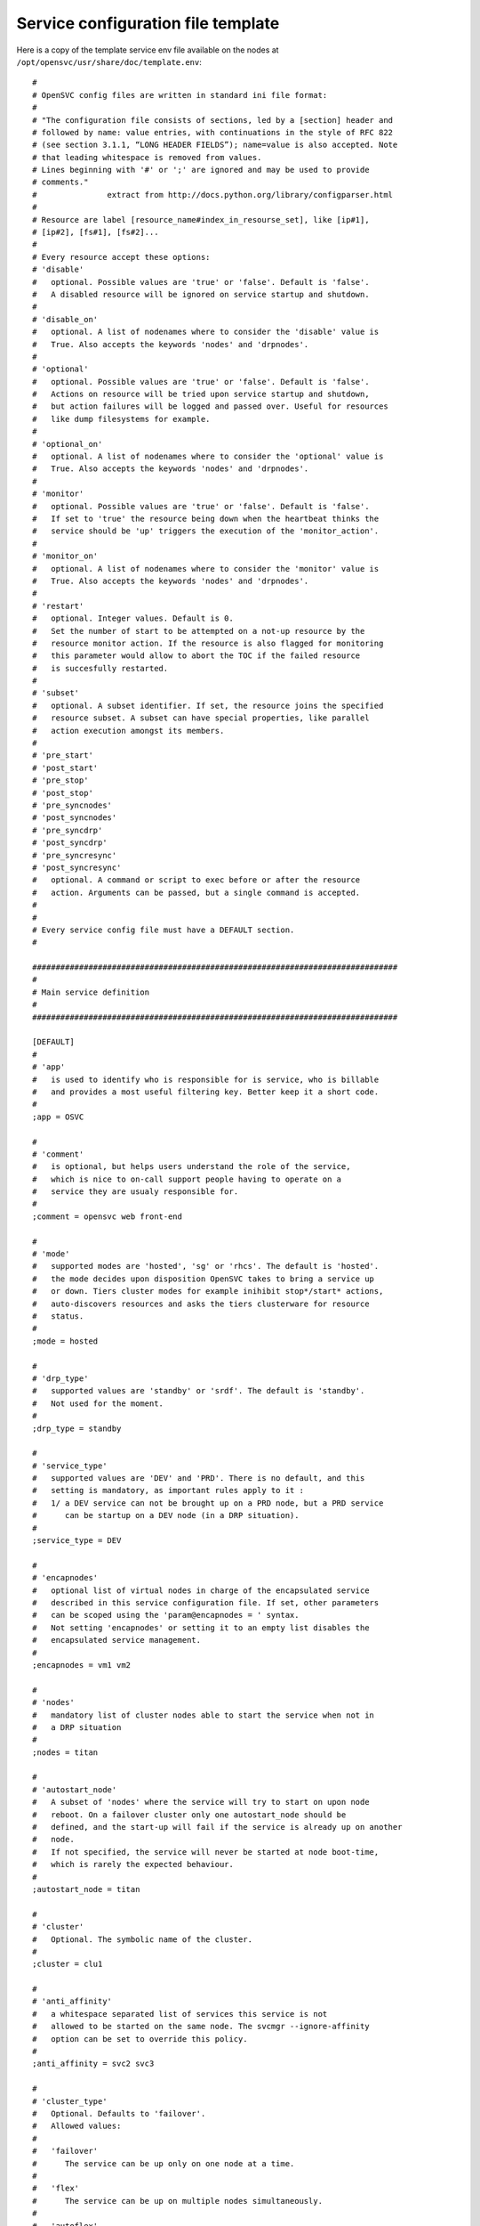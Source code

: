 Service configuration file template
***********************************

Here is a copy of the template service env file available on the nodes at ``/opt/opensvc/usr/share/doc/template.env``::


	#
	# OpenSVC config files are written in standard ini file format:
	#
	# "The configuration file consists of sections, led by a [section] header and
	# followed by name: value entries, with continuations in the style of RFC 822
	# (see section 3.1.1, “LONG HEADER FIELDS”); name=value is also accepted. Note
	# that leading whitespace is removed from values.
	# Lines beginning with '#' or ';' are ignored and may be used to provide
	# comments."
	#               extract from http://docs.python.org/library/configparser.html
	#
	# Resource are label [resource_name#index_in_resourse_set], like [ip#1],
	# [ip#2], [fs#1], [fs#2]...
	#
	# Every resource accept these options:
	# 'disable'
	#   optional. Possible values are 'true' or 'false'. Default is 'false'.
	#   A disabled resource will be ignored on service startup and shutdown.
	#
	# 'disable_on'
	#   optional. A list of nodenames where to consider the 'disable' value is
	#   True. Also accepts the keywords 'nodes' and 'drpnodes'.
	#
	# 'optional'
	#   optional. Possible values are 'true' or 'false'. Default is 'false'.
	#   Actions on resource will be tried upon service startup and shutdown,
	#   but action failures will be logged and passed over. Useful for resources
	#   like dump filesystems for example.
	#
	# 'optional_on'
	#   optional. A list of nodenames where to consider the 'optional' value is
	#   True. Also accepts the keywords 'nodes' and 'drpnodes'.
	#
	# 'monitor'
	#   optional. Possible values are 'true' or 'false'. Default is 'false'.
	#   If set to 'true' the resource being down when the heartbeat thinks the
	#   service should be 'up' triggers the execution of the 'monitor_action'.
	#
	# 'monitor_on'
	#   optional. A list of nodenames where to consider the 'monitor' value is
	#   True. Also accepts the keywords 'nodes' and 'drpnodes'.
	#
	# 'restart'
	#   optional. Integer values. Default is 0.
	#   Set the number of start to be attempted on a not-up resource by the
	#   resource monitor action. If the resource is also flagged for monitoring
	#   this parameter would allow to abort the TOC if the failed resource
	#   is succesfully restarted.
	#
	# 'subset'
	#   optional. A subset identifier. If set, the resource joins the specified
	#   resource subset. A subset can have special properties, like parallel
	#   action execution amongst its members.
	#
	# 'pre_start'
	# 'post_start'
	# 'pre_stop'
	# 'post_stop'
	# 'pre_syncnodes'
	# 'post_syncnodes'
	# 'pre_syncdrp'
	# 'post_syncdrp'
	# 'pre_syncresync'
	# 'post_syncresync'
	#   optional. A command or script to exec before or after the resource
	#   action. Arguments can be passed, but a single command is accepted.
	#
	#
	# Every service config file must have a DEFAULT section.
	#

	##############################################################################
	#
	# Main service definition
	#
	##############################################################################

	[DEFAULT]
	#
	# 'app'
	#   is used to identify who is responsible for is service, who is billable
	#   and provides a most useful filtering key. Better keep it a short code.
	#
	;app = OSVC

	#
	# 'comment'
	#   is optional, but helps users understand the role of the service, 
	#   which is nice to on-call support people having to operate on a
	#   service they are usualy responsible for.
	#
	;comment = opensvc web front-end

	#
	# 'mode'
	#   supported modes are 'hosted', 'sg' or 'rhcs'. The default is 'hosted'.
	#   the mode decides upon disposition OpenSVC takes to bring a service up
	#   or down. Tiers cluster modes for example inihibit stop*/start* actions,
	#   auto-discovers resources and asks the tiers clusterware for resource
	#   status.
	#
	;mode = hosted

	#
	# 'drp_type'
	#   supported values are 'standby' or 'srdf'. The default is 'standby'.
	#   Not used for the moment.
	#
	;drp_type = standby

	#
	# 'service_type'
	#   supported values are 'DEV' and 'PRD'. There is no default, and this
	#   setting is mandatory, as important rules apply to it :
	#   1/ a DEV service can not be brought up on a PRD node, but a PRD service
	#      can be startup on a DEV node (in a DRP situation).
	#
	;service_type = DEV

	#
	# 'encapnodes'
	#   optional list of virtual nodes in charge of the encapsulated service
	#   described in this service configuration file. If set, other parameters
	#   can be scoped using the 'param@encapnodes = ' syntax.
	#   Not setting 'encapnodes' or setting it to an empty list disables the
	#   encapsulated service management.
	#
	;encapnodes = vm1 vm2

	#
	# 'nodes'
	#   mandatory list of cluster nodes able to start the service when not in
	#   a DRP situation
	#
	;nodes = titan

	#
	# 'autostart_node'
	#   A subset of 'nodes' where the service will try to start on upon node
	#   reboot. On a failover cluster only one autostart_node should be
	#   defined, and the start-up will fail if the service is already up on another
	#   node.
	#   If not specified, the service will never be started at node boot-time,
	#   which is rarely the expected behaviour.
	#
	;autostart_node = titan

	#
	# 'cluster'
	#   Optional. The symbolic name of the cluster.
	#
	;cluster = clu1

	#
	# 'anti_affinity'
	#   a whitespace separated list of services this service is not
	#   allowed to be started on the same node. The svcmgr --ignore-affinity
	#   option can be set to override this policy.
	#
	;anti_affinity = svc2 svc3

	#
	# 'cluster_type'
	#   Optional. Defaults to 'failover'.
	#   Allowed values:
	#
	#   'failover'
	#      The service can be up only on one node at a time. 
	#
	#   'flex'
	#      The service can be up on multiple nodes simultaneously.
	#
	#   'autoflex'
	#      Like flex, and allows the collector to start and stop instances.
	#
	#
	;cluster_type = failover

	#
	# 'flex_primary'
	#   the nodename of the node allowed to sync to other flex nodes.
	#
	;flex_primary = titan

	#
	# 'flex_min_nodes'
	#   Default: 1
	#   the minimum number of nodes where the service should be up.
	#   Alerts are raised on the collector upon crossing this limit.
	#   On autoflex, the collector would not trigger actions that would
	#   put the service out of bounds.
	#
	;flex_min_nodes = 1

	#
	# 'flex_max_nodes'
	#   Default: the total number of nodes
	#   the maximum number of nodes where the service should be up.
	#   Alerts are raised on the collector upon crossing this limit.
	#   On autoflex, the collector would not trigger actions that would
	#   put the service out of bounds.
	#
	;flex_max_nodes = 10

	#
	# 'flex_cpu_low_threshold'
	#   Default: 10
	#   the minimum percentile of average node cpu usage.
	#   Alerts are raised on the collector upon crossing this limit.
	#   On autoflex, the collector would trigger actions to keep the cpu
	#   usage in bounds.
	#
	;flex_cpu_low_threshold = 10

	#
	# 'flex_cpu_high_threshold'
	#   Default: 10
	#   the maximum percentile of average node cpu usage.
	#   Alerts are raised on the collector upon crossing this limit.
	#   On autoflex, the collector would trigger actions to keep the cpu
	#   usage in bounds.
	#
	;flex_cpu_high_threshold = 90

	#
	# 'drpnode'
	#   optional. The backup node where the service is activated in a DRP
	#   situation. This node is also a data synchronization target for 'sync'
	#   resources (see below)
	#
	;drpnode = vm5

	#
	# 'drpnodes'
	#   optional. Alternate backup nodes, where the service could be activated
	#   in a DRP situation if the 'drpnode' is not available. These nodes are
	#   also data synchronization targets for 'sync' resources (see below)
	#
	;drpnodes = vm6 vm7

	#
	# 'scsireserv'
	#   optional. Possible values are 'true' or 'false'. Default is 'false'.
	#   If set to 'true', OpenSVC will try to acquire a type-5 (write exclusive,
	#   registrant only) scsi3 persistent reservation on every path to disks of
	#   every disk group attached to this service. Existing reservations are
	#   preempted to not block service start-up. If the start-up was not
	#   legitimate the data are still protected from being written over from both
	#   nodes.
	#   If set to 'false' or not set, 'scsireserv' can be activated on a per-
	#   resource basis.
	#
	;scsireserv = false

	#
	# 'no_preempt_abort'
	#   optional. Possible values are 'true' or 'false'. Default is 'false'.
	#   If set to 'true', OpenSVC will preempt scsi reservation with a preempt
	#   command instead of a preempt and and abort. Some scsi target
	#   implementations do not support this last mode.
	#   If set to 'false' or not set, 'no_preempt_abort' can be activated on a
	#   per-resource basis.
	#
	;no_preempt_abort = False

	#
	# 'bwlimit'
	#   optional. Bandwidth limit in KB applied to all rsync transfers
	#
	;bwlimit = 3000

	#
	# 'sync_interval'
	#   optional. Set the minimum delay between syncs in minutes. If a sync is
	#   triggered through crond or manually, it is skipped if last sync occured
	#   less than 'sync_interval' ago. 
	#   The mecanism is enforced by a timestamp created upon each sync completion
	#   in /opt/opensvc/var/sync/[service]![dst]
	#
	;sync_interval = 30

	#
	# 'sync_days'
	#   optional. Defaults to 'every week day'.
	#   Set the days this resource synchronization is allowed.
	#
	;sync_days = ["monday", "friday"]

	#
	# 'sync_period'
	#   optional. Defaults to 4am to 6am.
	#   Set the time ranges this resource synchronization is allowed.
	#
	;sync_period = ["04:00", "06:00"]
	;sync_period = [["04:00", "06:00"], ["18:00", "20:00"]]

	#
	# 'sync_interval'
	#   optional. Set the minimum delay between syncs in minutes. If a sync is
	#   triggered through crond or manually, it is skipped if last sync occured
	#   less than 'sync_interval' ago. 
	#   The mecanism is enforced by a timestamp created upon each sync completion
	#   in /opt/opensvc/var/sync/[service]![dst]
	#
	;sync_interval = 30

	#
	# 'sync_max_delay'
	#   optional. Default value is 1440 minutes (1 day). Unit is minutes.
	#   This sets to delay above which the sync status of the resource is to be
	#   considered down. Should be set according to your application service
	#   level agreement. The cron job frequency should be set between
	#   'sync_interval' and 'sync_max_delay'.
	#
	;sync_max_delay = 1440

	#
	# 'presnap_trigger'
	#   optional. Defaults to None. Define a command to run before creating
	#   snapshots. This is most likely what you need to use plug a script to
	#   put you data in a coherent state (alter begin backup and the like).
	# 
	;presnap_trigger = /bin/true

	#
	# 'postsnap_trigger'
	#   optional. Defaults to None. Define a command to run after snapshots are
	#   created. This is most likely what you need to use plug a script to
	#   undo the actions of 'presnap_trigger'.
	# 
	;postsnap_trigger = /bin/true

	#
	# 'containerize'
	#   optional. Defaults to true. Use process containers when possible.
	#   Containers allow capping memory, swap and cpu usage per service.
	#   Lxc containers are naturally containerized, so skip containerization
	#   of their startapp.
	# 
	;containerize = false

	#
	# 'container_cpus'
	#   optional. Defaults to all cpus. Allow service process to bind only
	#   the specified cpus. Cpus are specified as list or range : 0,1,2 or
	#   0-2
	# 
	;container_cpus = 0-1

	#
	# 'container_mems'
	#   optional. Defaults to all memory nodes. Allow service process to bind
	#   only the specified memory nodes. Memory nodes are specified as list or
	#   range : 0,1,2 or 0-2
	# 
	;container_mems = 0

	#
	# 'container_cpu_share'
	#   optional. No default, kernel default value is used, which usually is
	#   1024 shares. In a cpu-bound situation, ensure the service does not
	#   use more than its share of cpu ressource. The actual percentile depends
	#   on shares allowed to other services.
	# 
	;container_cpu_share = 1024

	#
	# 'container_mem_limit'
	#   optional. Defaults to all available memory. Ensures the service does
	#   not use more than specified memory (in bytes). The Out-Of-Memory killer
	#   get triggered in case of tresspassing.
	# 
	;container_mem_limit = 100000000

	#
	# 'container_vmem_limit'
	#   optional. Defaults to all available memory+swap. Ensures the service does
	#   not use more than specified memory+swap (in bytes). The Out-Of-Memory killer
	#   get triggered in case of tresspassing. The specified value must be greater
	#   than container_mem_limit
	# 
	;container_vmem_limit = 200000000

	#
	# 'monitor_action'
	#   optional. Possible values are 'freezestop', 'reboot' or 'crash'.
	#   If the service has a heartbeat resource and some resources are flagged
	#   as monitored, in the event the heartbeat reports 'up' and some
	#   monitored resource reports 'not up', the monitor action is triggered
	#   through svcmon cron job or a user-added 'resource_monitor' action
	#   schedule.
	#
	;monitor_action = freezestop

	#
	# 'docker_data_dir'
	#  scopable: true
	#  if the service has docker-type container resources, the service handles
	#  the startup of a private docker daemon. Its socket is /opt/opensvc/var/
	#  <svcname</docker.sock, and its data dirextory must be specified using this
	#  parameter. This organization is necessary to enable service relocalization.
	#
	;docker_data_dir = /srv/mysvc/docker

	#
	# 'docker_daemon_args'
	#  scopable: true
	#  if the service has docker-type container resources, the service handles
	#  the startup of a private docker daemon. OpenSVC sets the socket and
	#  data dir parameters. Admins can set extra parameters using this keyword.
	#  For example, it can be useful to set the --ip parameter for a docker
	#  registry service.
	#
	;docker_daemon_args = --ip 1.2.3.4


	##############################################################################
	#
	# Service resource subsets
	#
	##############################################################################

	;[subset#app:0]

	#
	# 'parallel'
	#   optional. default is false.
	#   If set to true, actions are executed in parallel amongst the subset member
	#   resources.
	#
	;parallel = true


	##############################################################################
	#
	# Service resources
	#
	##############################################################################

	##############################################################################
	#
	# 'app' resources
	#   Application launchers
	#
	;[app#0]
	;optional = true
	;disable = false
	;always_on = drpnodes

	#
	# 'script'
	#   mandatory.
	#   The script to execute. If a basename is defined, the full path to
	#   <svcname>.d will be prepended.
	#
	;script = feed_queue

	#
	# 'start'
	#   default: None
	#   Execute the script on service start, with the 'start' parameter,
	#   if set to a sequence number.
	#
	;start = 50

	#
	# 'stop'
	#   default: None
	#   Execute the script on service stop, with the 'stop' parameter,
	#   if set to a sequence number.
	#
	;stop = 50

	#
	# 'check'
	#   default: None
	#   Execute the script on service status eval, with the 'status' parameter,
	#   if set to a sequence number.
	#
	;check = 50

	#
	# 'info'
	#   default: None
	#   Execute the script on service push appinfo, with the 'info' parameter,
	#   if set to a sequence number.
	#
	;info = 50

	#
	# 'subset'
	#   default: None
	#   Execute the script in a resource subset. The subset can be flagged for
	#   parallel action execution amongst its member resources.
	#
	;subset = 1

	#
	# 'timeout'
	#   default: None
	#   Wait for <n> seconds max before declaring the app launcher action a
	#   failure. If no timeout is specified, the agent waits indefinitely for the
	#   app launcher to return. The timeout parameter can be coupled with
	#   optional=True to not abort a service start when an app launcher did not
	#   return.
	#
	;timeout = 180


	##############################################################################
	#
	# 'container' resources
	#   describe which container to drive for the service. Any number of containers
	#   can be attached to the service.
	#   If the container is already started on another node the service refuses
	#   to start.
	#   A container can have a list of disks. As such the 'scsireserv' and
	#   'no_preemt_abort' parameters can be set. 
	#
	;[container#0]

	#
	# 'type'
	#   defines the container the virtualization driver for this container.
	#   possible values are 'ldom', 'hpvm', 'kvm', 'xen', 'vbox', 'ovm', 'esx',
	#   'zone', 'lxc', 'jail', 'vz', 'srp', 'vcloud', 'openstack', 'docker'
	#
	;type = kvm

	#
	# 'name'
	#   defines the container name as reported by the virtualization technology.
	#   'vz' uses only ids, so a valid name can be '101".
	#
	;name = vm1

	#
	# 'uuid'
	#   'ovm' needs this parameter set to the vm uuid.
	#
	;uuid = 70afba94-84bf-49a3-bc8e-cea320c98028

	#
	# 'guestos'
	#   optional. defaults to the hypervisor os. sets the guest operating system
	#   inside the container handled by the service. Used to switch to proper
	#   per-os routines.
	#
	;guestos = Windows

	#
	# 'cf'
	#  'lxc'-type resources can set this parameter to point their container config
	#  file.
	#
	;cf = /srv/mycontainer/config


	#
	# Docker specific container parameter
	#

	;type = docker

	#
	# 'run_image'
	#  docker image to run when no container named <svcnme>.<rid> exists.
	#
	;run_image = 83f2a3dd2980

	#
	# 'run_commond'
	#  command to execute in the docker image run when no container named
	#  <svcnme>.<rid> exists. When the container already exists, the command
	#  in its metadata take precedence.
	#
	;run_command = /opt/tomcat/bin/catalina.sh


	#
	# 'run_args'
	#  additional arguments to pass upon docker image run
	#
	;run_args = -v /opt/docker.opensvc.com/vol1:/vol1:rw -p 37.59.71.25:8080:8080

	##############################################################################
	#
	# 'ip' resources
	#   describe which ip to plumb for the service. Any number of ips can be
	#   attached to the service, but ips are to be uniquely assigned to it.
	#   In case of ip conflict, the service refuses to start.
	#

	;[ip#1]
	;disable = true
	;disable_on = node12 node21
	;optional = true
	;optional_on = node12 node21
	;monitor = true
	;monitor_on = node12 node21
	;restart = 1

	#
	# 'tags'
	#    
	#   encap
	#    this tag tells opensvc to handle this resource using the agent
	#    embedded in the service containers instead of the master agent.
	#    The resource status is also evaluated by the slave agents and
	#    handed to the master agent as a json structure.
	#    
	#   noalias
	#    tells opensvc not to stack an ip alias but to plumb the ip on
	#    the base ethernet interface. in this case, the netmask parameter
	#    must be set for the resource as opensvc can not deduce the
	#    netmask from the interface primary ip.
	#    
	#   noaction
	#    disables the stop and start actions for the resource. The status
	#    is still evaluated though. This tag can be used to describe
	#    container ips activated and desactivated by the container boot
	#    and shutdown sequence.
	#
	;tags = encap noaction

	# 'ipname'
	#   the DNS name of the ip resource. Can be different from one node to the
	#   other, in which case '@nodename' can be specified. This is most
	#   useful to specify a different ip when the service starts in DRP mode,
	#   where subnets are likely to be different than those of the production
	#   datacenter.
	#
	;ipname@titan = unxdevweb
	;ipname@vm5 = unxdrpweb

	#
	# 'ipdev'
	#   the interface name over which OpenSVC will try to stack the service
	#   ip. Can be different from one node to the other, in which case the
	#   '@nodename' can be specified.
	#
	;ipdev@titan = br0
	;ipdev@vm5 = eth0

	#
	# 'netmask'
	#   optional if an ip is already plumbed on the root interface (if which
	#   case the netmask is deduced from this ip). Mandatory if the interface
	#   is dedicated to the service (dummy interface are likely to be in this
	#   case).
	#   the format is decimal, ex: 255.255.252.0
	#
	;netmask = 255.255.255.0

	#
	# 'always_on'
	#   optional. Possible values are 'nodes', 'drpnodes' or 'nodes drpnodes',
	#   or a list of nodes.
	#   Sets the nodes on which the resource is always kept up. Primary usage is
	#   file synchronization receiving on non-shared disks. Don't set this on
	#   shared disk !! danger !!
	#
	;always_on = drpnodes

	#
	# 'zone'
	#   optional. 
	#   This resource will start after the referenced zone startup.
	#
	;zone = zname


	##############################################################################
	#
	# 'vg' resource
	#   Disk group in the sense of volume managers, whatever the implementation.
	#   Attaching a 'vg' to a service will make OpenSVC check and drive its
	#   imported/exported status.
	#
	;[vg#1]
	;disable = true
	;disable_on = node12 node21
	;optional = true
	;optional_on = node12 node21
	;monitor = true
	;monitor_on = node12 node21

	#
	# 'vgname'
	#   mandatory, expect for the raw vg type.
	#   The name of the volume group, as seen by the volume manager.
	#
	;vgname = unxtstsvc02

	#
	# 'dsf'
	#   optional. Boolean. HP-UX only. Default value is True.
	#   'dsf' must be set to false for LVM to use never-multipathed /dev/dsk/...
	#   devices. Otherwize, ad-hoc multipathed /dev/disk/... devices.
	#
	;dsf = true

	#
	# 'scsireserv'
	#   optional. Possible values are 'true' or 'false'. Default is 'false'.
	#   If set to 'true', OpenSVC will try to acquire a type-5 (write exclusive,
	#   registrant only) scsi3 persistent reservation on every path to disks of
	#   every disk group attached to this service. Existing reservations are
	#   preempted to not block service start-up. If the start-up was not
	#   legitimate the data are still protected from being written over from both
	#   nodes.
	#   If set to 'false' or not set, 'scsireserv' can still be activated globally
	#   from the 'default' section.
	#
	;scsireserv = false

	#
	# 'no_preempt_abort'
	#   optional. Possible values are 'true' or 'false'. Default is 'false'.
	#   If set to 'true', OpenSVC will preempt scsi reservation with a preempt
	#   command instead of a preempt and and abort. Some scsi target
	#   implementations do not support this last mode.
	#   If set to 'false' or not set, 'no_preempt_abort' can be activated on a
	#   per-resource basis.
	#
	;no_preempt_abort = False

	#
	# 'always_on'
	#   optional. Possible values are 'nodes', 'drpnodes' or 'nodes drpnodes',
	#   or a list of nodes.
	#   Sets the nodes on which the resource is always kept up. Primary usage is
	#   file synchronization receiving on non-shared disks. Don't set this on
	#   shared disk !! danger !!
	#
	;always_on = drpnodes

	#
	# 'type'
	#   optional.
	#   values: veritas, raw
	#   'type' may be set to veritas to use veritas volume group instead of native
	#   os volume group or raw to provide explicitely a set of device paths through
	#   the 'devs' parameter.
	#
	;type = veritas

	#
	# 'devs'
	#   mandatory for the 'raw' vg type.
	#   values: a list of device paths, whitespace separated.
	#   'devs' contains the raw-type volume group device paths list. Those devices
	#   are thus listed as owned by the service and scsi reservation policy is
	#   applied to them.
	#
	;devs = /dev/mapper/svc.d0 /dev/mapper/svc.d1

	##############################################################################
	#
	# 'pool' resource
	#   zfs pool the sense of volume managers, whatever the implementation.
	#   Attaching a ZFS 'pool' to a service will make OpenSVC check and drive its
	#   imported/exported status.
	#
	;[pool#1]
	;disable = true
	;disable_on = node12 node21
	;optional = true
	;optional_on = node12 node21
	;monitor = true
	;monitor_on = node12 node21

	#
	# 'poolname'
	#   nothing special there
	#
	;poolname = zpool

	#
	# 'scsireserv'
	#   optional. Possible values are 'true' or 'false'. Default is 'false'.
	#   If set to 'true', OpenSVC will try to acquire a type-5 (write exclusive,
	#   registrant only) scsi3 persistent reservation on every path to disks of
	#   every disk group attached to this service. Existing reservations are
	#   preempted to not block service start-up. If the start-up was not
	#   legitimate the data are still protected from being written over from both
	#   nodes.
	#   If set to 'false' or not set, 'scsireserv' can still be activated globally
	#   from the 'default' section.
	#
	;scsireserv = false

	#
	# 'no_preempt_abort'
	#   optional. Possible values are 'true' or 'false'. Default is 'false'.
	#   If set to 'true', OpenSVC will preempt scsi reservation with a preempt
	#   command instead of a preempt and and abort. Some scsi target
	#   implementations do not support this last mode.
	#   If set to 'false' or not set, 'no_preempt_abort' can be activated on a
	#   per-resource basis.
	#
	;no_preempt_abort = False

	#
	# 'always_on'
	#   optional. Possible values are 'nodes', 'drpnodes' or 'nodes drpnodes',
	#   or a list of nodes.
	#   Sets the nodes on which the resource is always kept up. Primary usage is
	#   file synchronization receiving on non-shared disks. Don't set this on
	#   shared disk !! danger !!
	#
	;always_on = drpnodes

	#
	# 'zone'
	#   optional. 
	#   This resource will start after the referenced zone startup.
	#
	;zone = zname


	##############################################################################
	#
	# 'drbd' resource
	#   Linux only. Set up the attachment, connection and role of a defined drbd
	#   resource. Depending on weather this resource is stacked over or under
	#   other disk group resources we need to start it respectively late or early.
	#   This is controlled by a set of tags: 'prevg', 'postvg'.
	#
	[drbd#0]

	#
	# 'res'
	#   mandatory. String. The name of the drbd resource associated with this
	#   service resource. OpenSVC expect the resource configuration file to
	#   reside in '/etc/drbd.d/resname.res'. The 'sync#i0' resource will take
	#   care of replicating this file to remote nodes.
	#
	res = data

	#
	# 'always_on'
	#   state the expected status on nodes specified as value is 'up'. With drbd
	#   the 'up' status is granted when the drbd driver reports UpToDate/UpToDate,
	#   so always_on should point to all nodes participating in the drbd resource.
	#
	always_on = drpnodes nodes

	#
	# 'tags'
	#    prevg:  upon service 'start', drbd 'start' is scheduled before volume
	#            group 'start'. To use when the volume group is layered over the
	#            drbd.
	#    postvg: upon service 'start', drbd 'start' is scheduled after volume 
	#            group 'start'. To use when the the drbd is layered over the
	#            volume group.
	#
	tags = prevg


	##############################################################################
	#
	# 'share' resource
	#   define a network share to setup upon service startup.
	#
	;[share#1]
	;disable = true
	;disable_on = node12 node21
	;optional = true
	;optional_on = node12 node21
	;monitor = true
	;monitor_on = node12 node21

	#
	# 'type'
	#   possible values:
	#       nfs

	;type = nfs

	#
	# 'path'
	#    the full path name of the filesystem tree to share, as you would
	#    set it in /etc/exports on Linux
	#
	;path = /opt/unxtstsvc01

	#
	# 'opts'
	#    the sharing options of the filesystem tree to pointed by path, as you
	#    would set it in /etc/exports on Linux
	#
	;opts = *(ro) client1(rw)

	 
	##############################################################################
	#
	# 'fs' resource
	#   describes filesystems to mount on service startup and umount on service
	#   shutdown.
	#   The options are aligned to the Unix fstab fields. Whatever is possibly
	#   described in the fstab should be supported in there.
	#
	;[fs#1]
	;disable = true
	;disable_on = node12 node21
	;optional = true
	;optional_on = node12 node21
	;monitor = true
	;monitor_on = node12 node21
	;dev = /opt/unxtstsvc01.img
	;mnt = /opt/unxtstsvc01
	;mnt_opt = rw,loop
	;type = ext4
	;zone = zname

	;[fs#2]
	;dev = zpool/app
	;mnt = /unxtstsvc01/app
	;type = zfs

	#
	# 'type'
	#   possible values:
	#       zfs lofs ext3 ext4 ...
	#

	#
	# 'dev'
	#   can have per-node value, using the 'dev@node' parameter syntax for
	#   each node. You can mix 'dev' with 'dev@node' syntax to obtain a default
	#   plus exceptions behaviour. This facility is most useful for replicating
	#   nas heads, when you want the nodes to use the closest head.
	# 
	;dev@prdnode = prdnas:/vol/vol1
	;dev@drpnode = drpnas:/vol/vol1


	#
	# 'always_on'
	#   optional. Possible values are 'nodes', 'drpnodes' or 'nodes drpnodes',
	#   or a list of nodes.
	#   Sets the nodes on which the resource is always kept up. Primary usage is
	#   file synchronization receiving on non-shared disks. Don't set this on
	#   shared disk !! danger !!
	#
	;always_on = drpnodes

	#
	# 'zone'
	#   optional. 
	#   This resource will start after the referenced zone startup. The zone
	#   path is prepended to the mnt parameter.
	#
	;zone = zname

	#
	# 'globalfs'
	#   optional. Defaults to false.
	#   If set to true, don't reparent the the fs mount to the zone path.
	#
	;globalfs = true

	##############################################################################
	#
	# 'loop' resource
	#   linux-only.
	#   describes a loop device attached to the service. startup triggers the
	#   allocation of a block device (usualy major 7) mapped over the specified
	#   file. The created loop dev can be used to stack disk group also attached
	#   to the service.
	#
	;[loop#1]
	;disable = true
	;disable_on = node12 node21
	;optional = true
	;optional_on = node12 node21
	;monitor = true
	;monitor_on = node12 node21
	;file = /opt/unxtstsvc02.img


	##############################################################################
	#
	# 'sync' resource
	#   describes a rsync-based data synchronization job. By default the sync
	#   is run daily.
	#
	;[sync#1]
	;disable = true
	;disable_on = node12 node21
	;optional = true
	;optional_on = node12 node21
	;monitor = true
	;monitor_on = node12 node21

	#
	# 'tags'
	#   the sync resource supports the 'delay_snap' tag. This tag is used to
	#   delay the snapshot creation just before the rsync, thus after 'postsnap_trigger'
	#   execution. The default behaviour (no tags) is to group all snapshots creation
	#   before copying data to remote nodes, thus between 'presnap_trigger' and
	#   'postsnap_trigger'.
	#
	;tags = delay_snap

	#
	# 'src'
	#   source of the sync. Can be a whitespace-separated list of files or dirs
	#   passed as-is to rsync. Beware of the meaningful ending '/'. Refer to
	#   the rsync man page for details.
	#
	;src = /unxdevweb/

	#
	# 'dst'
	#   destination of the sync. Beware of the meaningful ending '/'. Refer to
	#   the rsync man page for details.
	#
	;dst = /unxdevweb

	#
	# 'exclude'
	#   !deprecated!, optional. A whitespace-separated list of --exclude params
	#   passed unchanged to rsync. The 'options' keyword is preferred now.
	#
	;exclude = --exclude=cache

	#
	# 'options'
	#   optional. A whitespace-separated list of params passed unchanged to rsync.
	#   Typical usage is ACL preservation activation.
	#
	;options = -A

	#
	# 'target'
	#   mandatory. Possible values are 'nodes', 'drpnodes' or 'nodes drpnodes'.
	#   Describes which nodes should receive this data sync from the PRD node
	#   where the service is up and running.
	#
	#   SAN storage shared 'nodes' must not be sync to 'nodes'.
	#   SRDF-like paired storage must not be sync to 'drpnodes'.
	#
	;target = nodes drpnodes

	#
	# 'snap'
	#   optional. Possible values are 'true' or 'false'. Default is 'false'.
	#   If set to true, OpenSVC will try to snapshot the first snapshottable
	#   parent of the source of the sync and try to sync from the snap.
	#
	;snap = true

	#
	# 'dstfs'
	#   optional. If set to a remote mount point, OpenSVC will verify that the
	#   specified mount point is really hosting a mounted FS. This can be used
	#   as a safety net to not overflow the parent FS (may be root).
	#
	;dstfs = /remote/dir

	#
	# 'bwlimit'
	#   optional. Bandwidth limit in KB applied to this rsync transfer. Takes
	#   precedence over 'bwlimit' set in [DEFAULT].
	#
	;bwlimit = 3000

	#
	# 'sync_interval'
	#   optional. Set the minimum delay between syncs in minutes. If a sync is
	#   triggered through crond or manually, it is skipped if last sync occured
	#   less than 'sync_interval' ago. If no set in a resource section, fallback
	#   to the value set in the 'default' section. The mecanism is enforced by a
	#   timestamp created upon each sync completion in
	#   /opt/opensvc/var/sync/[service]![dst]
	#
	;sync_interval = 30

	#
	# 'type'
	#   optional. Default is 'rsync'. Specify a data sync mode. Supported values
	#   are: zfs, netapp, rsync, dds, btrfs
	#
	;type = netapp
	;type = zfs

	#
	# 'zfs' type specific parameter.
	#   The synchronization mecanism used is zfs send / zfs receive.
	#   src and dst may refer a dataset instead of directory
	#   src and dst can be different from one node to the
	#   other, in which case '@nodename' can be specified.
	#

	#
	# 'recursive'
	#   optional. (used when type = 'zfs')
	#   Default is 'True'. So snapshots are created recursivly
	#
	;recursive = False

	#
	# 'btrfs' type specific parameter.
	#   The synchronization mecanism used is btrfs send / btrfs receive.
	#   src and dst must be formatted as <label>:<subvol>
	#   src and dst can be different from one node to the
	#   other, in which case '@nodename', '@nodes' or '@drpnodes' can be
	#   specified.
	#   The destination must be umounted (do not set always_on on the
	#   the corresponding fs resources).
	#
	;src = mysvc_data:mysvc_root
	;dst = mysvc_data:mysvc_root
	;dst@drpnodes = shared_data:mysvc_root

	#
	# 'recursive'
	#   optional. (used when type = 'btrfs')
	#   Default is 'False'. Toggles recursive snapshots and sends.
	#   Btrfs does not yet support this feature. It is included in
	#   OpenSVC in anticipation.
	#
	;recursive = False

	#
	# 'netapp' type specific parameter.
	#   The synchronization mecanism used is snapmirror.
	#

	#
	# 'filer'
	#   mandatory. 'filer' points the nas head to pass commands to. In most case
	#   you need to specify localized filers using the 'filer@node' syntax.
	#
	;filer@vm4 = nasprd
	;filer@vm5 = nasdrp

	#
	# 'path'
	#   mandatory. Specifies the volume or qtree to drive snapmirror on.
	#
	;path = /vol/vol1

	#
	# 'user'
	#   mandatory. Specifies the user used to ssh connect the filers. Nodes should
	#   be trusted by keys to access the filer with this user.
	#
	;user = nasadm


	##############################################################################
	#
	# Symmetrix clones
	#
	;[sync#2]
	;type = symclone

	#
	# 'symdg'
	#   mandatory. name of the symmetrix device group where the source and target
	#   devices are grouped.
	#
	;symdg = DGCVI

	#
	# 'precopy_timeout'
	#   optional. default 300 secs. seconds to wait for a precopy (syncresync) to
	#   finish before returning with an error. In this case, the precopy proceeds
	#   normally, but the opensvc leftover actions must be retried. The precopy
	#   time depends on the amount of changes logged at the source, which is
	#   context-dependent. Tune to your needs.
	#
	;precopy_timeout = 300

	#
	# 'symdevs'
	# 'symdevs@node'
	#   mandatory. whitespace-separated list of devices to drive with this resource.
	#   devices are specified as 'symmetrix identifier:symmetrix device identifier'
	#
	;symdevs@lmwbica0 = 000290101370:380D
	;sync_interval = 30
	;sync_max_delay = 1440


	##############################################################################
	#
	# IBM DS8xxx FlashCopy
	#
	# This driver requires a dscli pwfile. Those files are created and populated
	# by the following command:
	# dscli managepwfile -action add -mc1 1.2.3.4 -mc2 1.2.3.5
	#                    -pwfile /opt/opensvc/var/IBM.2107-00AAA00.pwfile
	#                    -name opensvc -pw xxx
	#
	;[sync#2]
	;type = ibmdssnap

	#
	# 'array'
	#   mandatory. Symbolic name of the DS8xxx array, as defined in the auth.conf
	#   section.
	#
	;array = my-ds8xxx

	#
	# 'pairs'
	# 'pairs@node'
	#   mandatory. whitespace-separated list of src_devid:dst_devid to drive with
	#   this resource.
	#
	;pairs@host1 = 01DD:02DD 01DE:02DE

	#
	# 'bgcopy'
	#   mandatory. start a background copy of the source volumes on the destination
	#   volumes on syncresync.
	#
	;bgcopy = true

	#
	# 'recording'
	#   mandatory. allow rollback the source volumes to the content of the
	#   destination volumes.
	#
	;recording = true

	;sync_interval = 30
	;sync_max_delay = 1440


	##############################################################################
	#
	# DataCore snapshots
	#   Refresh snapshots on a DataCore storage virtualization appliance farm.
	#   Snap wwid and lu number are static so that the OS does not have to handle
	#   device renamings. If those snaps are presented on the same host than source
	#   logical units and are used in a volume group, a trigger should take care
	#   of relabelling the PV and VG.
	#
	#   All DCS commands are submitted through a DCS manager (first available
	#   from the 'manager' list, using a ssh trusted connexion and powershell
	#   commands from here. Manager authentifaction credentials are to be stored
	#   in auth.conf
	#
	#   ex:
	#     [dcsmanager1.opensvc.com]
	#     username = dcsadmin
	#     password = xxxxxxx
	#
	;[sync#1]
	;type = dcssnap
	;sync_interval = 5
	;sync_max_delay = 60

	#
	# 'manager'
	#   mandatory. A whitespace-separated list of DCS managers.
	#   Also used as a section name in etc/auth.conf
	#
	;manager = dcsmanager1.opensvc.com dcsmanager2.opensvc.com

	#
	# 'dcs'
	#   mandatory. A whitespace-separated list of DCS appliances.
	#   Commands will be submitted from the manager to the first available dcs 
	#   appliance.
	#
	;dcs = dcs1.opensvc.com dcs2.opensvc.com

	#
	# 'snapname'
	#   mandatory. A whitespace-separated list of DCS snapshot names.
	#   All snapshots listed will be refreshed in a single powershell command,
	#   but that does not guaranty any cross-snap data integrity. Applications
	#   must be quiesced before 'syncresync' action.
	#
	;snapname = svc1-snap1 svc1-snap2


	##############################################################################
	#
	# HP StorageWorks EVA snapshots
	#   (Re)create snapshots of Logical Units in a EVA class HP storage array.
	#   Snap wwid and lu number are static so that the OS does not have to handle
	#   device renamings. If those snaps are presented on the same host than source
	#   logical units and are used in a volume group, a trigger should take care
	#   of relabelling the PV and VG.
	#
	#   All EVA commands are submitted to the Command View server (manager). It's
	#   location and privileged account must be described per-EVA in the
	#   etc/sssu.conf configuration file (which should be root/600).
	#
	#   ex:
	#     [EVA11]
	#     manager = manager.opensvc.com
	#     username = hpadmin
	#     password = xxxxxxx
	#
	#   The sssu binary is expected to be /opt/opensvc/bin/sssu. A symlink is fair
	#   enough.
	#
	;[sync#1]
	;type = evasnap
	;sync_interval = 5
	;sync_max_delay = 60

	#
	# 'eva_name'
	#   mandatory. The name of the EVA storage array, as seen by the manager.
	#   Also used as a section name in etc/sssu.conf
	#
	;eva_name = EVA11

	#
	# 'snap_name'
	#   optional. The name of the EVA snapshot to create. If not set,
	#   the snap name defaults to the service name. This parameter exists
	#   to workaround the EVA limitation on snap names (32 chars), so that
	#   admins can use this snap resource even if their service name is too
	#   long.
	#
	;snap_name = footst2

	#
	# 'pairs'
	#   mandatory. A JSON-serialized list descibing the origin-snap relationships.
	#   Also used as a section name in etc/sssu.conf
	#
	;eva_name = EVA11
	;pairs = [
	;         {
	;	   "src": "6001438005ffffff0000800003ee0000",
	;	   "dst": "6001438005ffffff00008000040f0000",
	;	   "mask": ["\\Hosts\\Opensvc\\n1\\101",
	;                   "\\Hosts\\Opensvc\\n2\\106"]
	;         },
	;         {
	;	   "src": "6001438005ffffff0000800003f80000",
	;	   "dst": "6001438005ffffff0000800004130000",
	;	   "mask": ["\\Hosts\\Opensvc\\n1\\102"]
	;         }
	;        ]


	##############################################################################
	#
	# Binary deltas based sync resource for Linux LVM.
	#
	;[sync#3]
	;type = dds

	#
	# 'src'
	#   source logical volume. Mandatory. Points the origin of the snapshots to
	#   replicate from.
	#
	;src = /dev/mapper/unxtstsvc02-data

	#
	# 'dst'
	#   target file or block device. Optional. Defaults to src. Points the media
	#   to replay the binary-delta received from source node to. This media must have 
	#   a size superior or equal to source.
	#
	;dst = /tmp/dds.img

	#
	# 'target'
	#   Mandatory. Accepted values are 'drpnodes', 'nodes' or both, whitespace-separated.
	#   Points the target nodes to replay the binary-deltas on. Be warned that starting
	#   the service on a target node without a 'stop-syncupdate-start cycle, will break 
	#   the synchronization, so this mode is usually restricted to drpnodes sync, and
	#   should not be used to replicate data between nodes with automated services failover.
	#   
	;target = drpnodes

	#
	# 'snap_size'
	#   Optional. Default to 10% of origin. In MB, rounded to physical extent boundaries
	#   by lvm tools.
	#   Size of the snapshots created by OpenSVC to extract binary deltas from. Opensvc
	#   creates at most 2 snapshots : one short-lived to gather changed data from, and one
	#   long-lived to gather changed chunks list from. Volume groups should have the
	#   necessary space always available.
	#
	;snap_size = 4

	;sync_interval = 1450
	;sync_max_delay = 1


	##############################################################################
	#
	# Virtual disk.
	#  remap devices or files used as virtual machines devices
	#
	;[vdisk#1]
	#
	# 'path@node'
	#   Mandatory.
	#   path of the device or file used as a virtual machine disk on node 'node'
	#
	;path@node1 = /dev/mapper/unxtstsvc02-data
	;path@node2 = /dev/mapper/vg0-unxtstsvc02_data


	##############################################################################
	#
	# Heart beat.
	#  check the status of a clusterware piloting the service
	#
	;[hb#1]
	#
	# 'type'
	#   Mandatory.
	#   Specify the heartbeat driver to use. Supported driver are 'OpenHA' and
	#   'LinuxHA'.
	#
	;type = OpenHA

	#
	# 'name'
	#   Optional. Applies to the OpenHA driver
	#   Specify the service name used by the heartbeat. Defaults to the service name.
	#
	;name = SVCNAME

